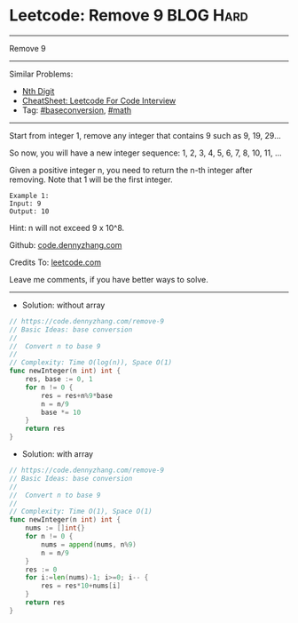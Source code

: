 * Leetcode: Remove 9                                             :BLOG:Hard:
#+STARTUP: showeverything
#+OPTIONS: toc:nil \n:t ^:nil creator:nil d:nil
:PROPERTIES:
:type:     math, baseconversion
:END:
---------------------------------------------------------------------
Remove 9
---------------------------------------------------------------------
#+BEGIN_HTML
<a href="https://github.com/dennyzhang/code.dennyzhang.com/tree/master/problems/remove-9"><img align="right" width="200" height="183" src="https://www.dennyzhang.com/wp-content/uploads/denny/watermark/github.png" /></a>
#+END_HTML
Similar Problems:
- [[https://code.dennyzhang.com/nth-digit][Nth Digit]]
- [[https://cheatsheet.dennyzhang.com/cheatsheet-leetcode-A4][CheatSheet: Leetcode For Code Interview]]
- Tag: [[https://code.dennyzhang.com/followup-baseconversion][#baseconversion]], [[https://code.dennyzhang.com/review-math][#math]]
---------------------------------------------------------------------
Start from integer 1, remove any integer that contains 9 such as 9, 19, 29...

So now, you will have a new integer sequence: 1, 2, 3, 4, 5, 6, 7, 8, 10, 11, ...

Given a positive integer n, you need to return the n-th integer after removing. Note that 1 will be the first integer.

#+BEGIN_EXAMPLE
Example 1:
Input: 9
Output: 10
#+END_EXAMPLE
Hint: n will not exceed 9 x 10^8.

Github: [[https://github.com/dennyzhang/code.dennyzhang.com/tree/master/problems/remove-9][code.dennyzhang.com]]

Credits To: [[https://leetcode.com/problems/remove-9/description/][leetcode.com]]

Leave me comments, if you have better ways to solve.
---------------------------------------------------------------------
- Solution: without array
#+BEGIN_SRC go
// https://code.dennyzhang.com/remove-9
// Basic Ideas: base conversion
//
//  Convert n to base 9
//
// Complexity: Time O(log(n)), Space O(1)
func newInteger(n int) int {
    res, base := 0, 1
    for n != 0 {
        res = res+n%9*base
        n = n/9
        base *= 10
    }
    return res
}
#+END_SRC

- Solution: with array
#+BEGIN_SRC go
// https://code.dennyzhang.com/remove-9
// Basic Ideas: base conversion
//
//  Convert n to base 9
//
// Complexity: Time O(1), Space O(1)
func newInteger(n int) int {
    nums := []int{}
    for n != 0 {
        nums = append(nums, n%9)
        n = n/9
    }
    res := 0
    for i:=len(nums)-1; i>=0; i-- {
        res = res*10+nums[i]
    }
    return res
}
#+END_SRC

#+BEGIN_HTML
<div style="overflow: hidden;">
<div style="float: left; padding: 5px"> <a href="https://www.linkedin.com/in/dennyzhang001"><img src="https://www.dennyzhang.com/wp-content/uploads/sns/linkedin.png" alt="linkedin" /></a></div>
<div style="float: left; padding: 5px"><a href="https://github.com/dennyzhang"><img src="https://www.dennyzhang.com/wp-content/uploads/sns/github.png" alt="github" /></a></div>
<div style="float: left; padding: 5px"><a href="https://www.dennyzhang.com/slack" target="_blank" rel="nofollow"><img src="https://www.dennyzhang.com/wp-content/uploads/sns/slack.png" alt="slack"/></a></div>
</div>
#+END_HTML
